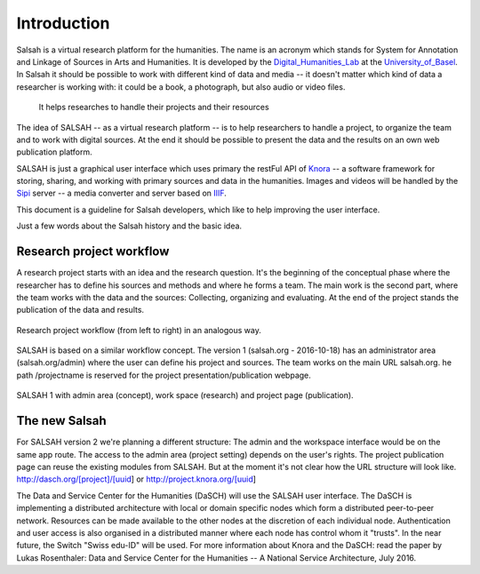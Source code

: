 ..  Copyright © 2016 Lukas Rosenthaler, André Kilchenmann, Andreas Aeschlimann,
    Sofia Georgakopoulou, Ivan Subotic, Benjamin Geer, Tobias Schweizer, Sepideh Alassi
    This file is part of SALSAH.
    SALSAH is free software: you can redistribute it and/or modify
    it under the terms of the GNU Affero General Public License as published
    by the Free Software Foundation, either version 3 of the License, or
    (at your option) any later version.
    SALSAH is distributed in the hope that it will be useful,
    but WITHOUT ANY WARRANTY; without even the implied warranty of
    MERCHANTABILITY or FITNESS FOR A PARTICULAR PURPOSE.
    You should have received a copy of the GNU Affero General Public
    License along with SALSAH.  If not, see <http://www.gnu.org/licenses/>.

.. Index for genindex.html
.. index::
    Salsah v1
    Knora
    Sipi

.. Links
.. _Salsah_v1: http://salsah.org
.. _Knora: http://knora.org
.. _Sipi: https://github.com/dhlab-basel/Sipi
.. _IIIF: http://iiif.io/
.. _Digital_Humanities_Lab: http://dhlab.unibas.ch
.. _University_of_Basel: http://unibas.ch


.. Main document content

************
Introduction
************

Salsah is a virtual research platform for the humanities. The name is an acronym which stands for System for Annotation and Linkage of Sources in Arts and Humanities. It is developed by the Digital_Humanities_Lab_ at the University_of_Basel_.
In Salsah it should be possible to work with different kind of data and media -- it doesn't matter which kind of data a researcher is working with: it could be a book, a photograph, but also audio or video files.

 It helps researches to handle their projects and their resources

The idea of SALSAH -- as a virtual research platform -- is to help researchers to handle a project, to organize the
team and to work with digital sources. At the end it should be possible to present the data and the results on an own
web publication platform.

SALSAH is just a graphical user interface which uses primary the restFul API of Knora_ --  a software framework for storing, sharing, and working with primary sources and data in the humanities.
Images and videos will be handled by the Sipi_ server -- a media converter and server based on IIIF_.

This document is a guideline for Salsah developers, which like to help improving the user interface.

Just a few words about the Salsah history and the basic idea.

Research project workflow
=========================

A research project starts with an idea and the research question. It's the beginning of the conceptual phase where the
researcher has to define his sources and methods and where he forms a team. The main work is the second part, where the
team works with the data and the sources: Collecting, organizing and evaluating. At the end of the project stands the
publication of the data and results.

.. figure:: ./figures/research-project-analog.png
    :scale: 75 %
    :align: center

    Research project workflow (from left to right) in an analogous way.


SALSAH is based on a similar workflow concept. The version 1 (salsah.org - 2016-10-18) has an administrator area (salsah.org/admin) where the user can define his project and sources. The team works on the main URL salsah.org. he path /projectname is reserved for the project presentation/publication webpage.

.. figure:: ./figures/research-project-salsah1.png
    :scale: 75 %
    :align: center

    SALSAH 1 with admin area (concept), work space (research) and project page (publication).


The new Salsah
==============

For SALSAH version 2 we're planning a different structure: The admin and the workspace interface would be on the same
app route. The access to the admin area (project setting) depends on the user's rights. The project publication page
can reuse the existing modules from SALSAH. But at the moment it's not clear how the URL structure will look like.
http://dasch.org/[project]/[uuid] or http://project.knora.org/[uuid]


The Data and Service Center for the Humanities (DaSCH) will use the SALSAH user interface. The DaSCH is implementing a
distributed architecture with local or domain specific nodes which form a distributed peer-to-peer network. Resources
can be made available to the other nodes at the discretion of each individual node. Authentication and user access is
also organised in a distributed manner where each node has control whom it "trusts". In the near future, the Switch
"Swiss edu-ID" will be used. For more information about Knora and the DaSCH: read the paper by Lukas Rosenthaler:
Data and Service Center for the Humanities -- A National Service Architecture, July 2016.
